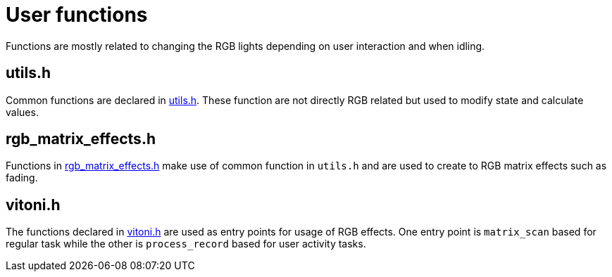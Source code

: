 = User functions

Functions are mostly related to changing the RGB lights depending on user interaction and when idling.

== utils.h

Common functions are declared in link:utils.h[]. These function are not directly RGB related but used to modify state and calculate values.

== rgb_matrix_effects.h

Functions in link:rgb_matrix_effects.h[] make use of common function in `utils.h` and are used to create to RGB matrix effects such as fading.

== vitoni.h

The functions declared in link:vitoni.h[] are used as entry points for usage of RGB effects.
One entry point is `matrix_scan` based for regular task while the other is `process_record` based for user activity tasks.
